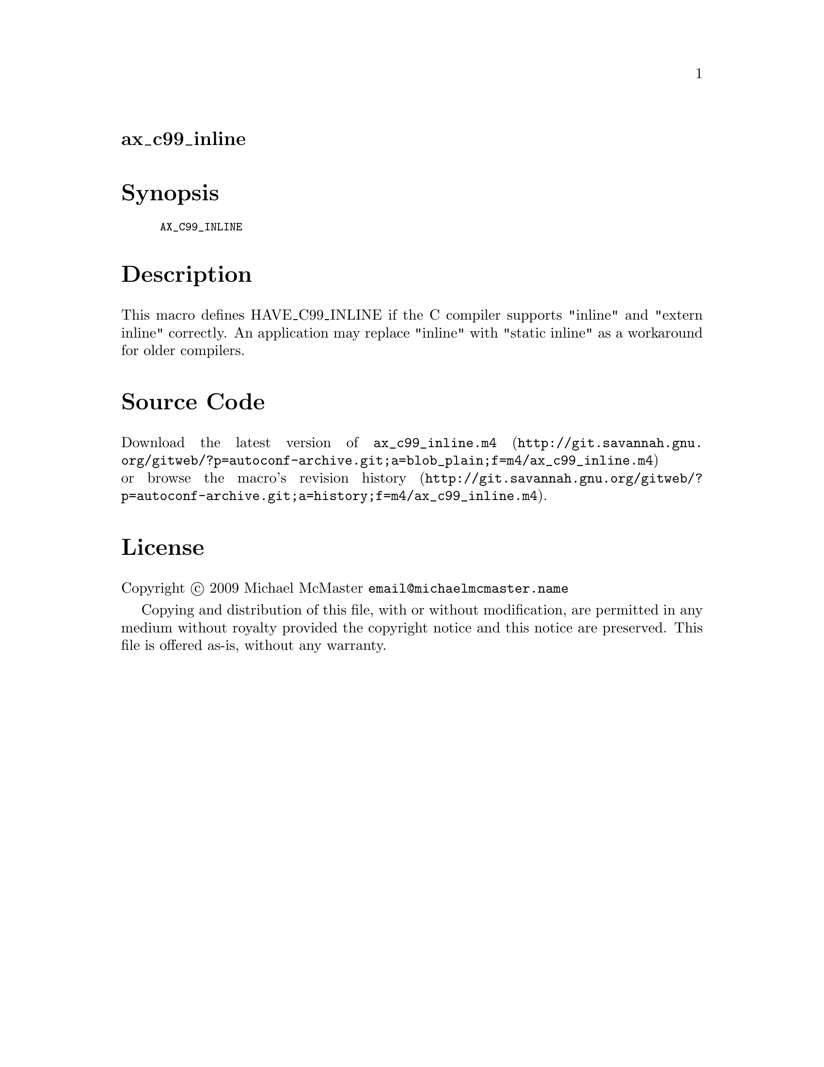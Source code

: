@node ax_c99_inline
@unnumberedsec ax_c99_inline

@majorheading Synopsis

@smallexample
AX_C99_INLINE
@end smallexample

@majorheading Description

This macro defines HAVE_C99_INLINE if the C compiler supports "inline"
and "extern inline" correctly. An application may replace "inline" with
"static inline" as a workaround for older compilers.

@majorheading Source Code

Download the
@uref{http://git.savannah.gnu.org/gitweb/?p=autoconf-archive.git;a=blob_plain;f=m4/ax_c99_inline.m4,latest
version of @file{ax_c99_inline.m4}} or browse
@uref{http://git.savannah.gnu.org/gitweb/?p=autoconf-archive.git;a=history;f=m4/ax_c99_inline.m4,the
macro's revision history}.

@majorheading License

@w{Copyright @copyright{} 2009 Michael McMaster @email{email@@michaelmcmaster.name}}

Copying and distribution of this file, with or without modification, are
permitted in any medium without royalty provided the copyright notice
and this notice are preserved. This file is offered as-is, without any
warranty.
